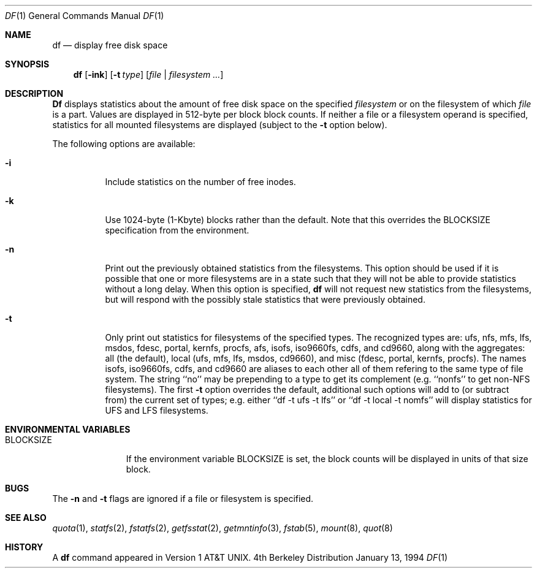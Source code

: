 .\" Copyright (c) 1989, 1990, 1993
.\"	The Regents of the University of California.  All rights reserved.
.\"
.\" Redistribution and use in source and binary forms, with or without
.\" modification, are permitted provided that the following conditions
.\" are met:
.\" 1. Redistributions of source code must retain the above copyright
.\"    notice, this list of conditions and the following disclaimer.
.\" 2. Redistributions in binary form must reproduce the above copyright
.\"    notice, this list of conditions and the following disclaimer in the
.\"    documentation and/or other materials provided with the distribution.
.\" 3. All advertising materials mentioning features or use of this software
.\"    must display the following acknowledgement:
.\"	This product includes software developed by the University of
.\"	California, Berkeley and its contributors.
.\" 4. Neither the name of the University nor the names of its contributors
.\"    may be used to endorse or promote products derived from this software
.\"    without specific prior written permission.
.\"
.\" THIS SOFTWARE IS PROVIDED BY THE REGENTS AND CONTRIBUTORS ``AS IS'' AND
.\" ANY EXPRESS OR IMPLIED WARRANTIES, INCLUDING, BUT NOT LIMITED TO, THE
.\" IMPLIED WARRANTIES OF MERCHANTABILITY AND FITNESS FOR A PARTICULAR PURPOSE
.\" ARE DISCLAIMED.  IN NO EVENT SHALL THE REGENTS OR CONTRIBUTORS BE LIABLE
.\" FOR ANY DIRECT, INDIRECT, INCIDENTAL, SPECIAL, EXEMPLARY, OR CONSEQUENTIAL
.\" DAMAGES (INCLUDING, BUT NOT LIMITED TO, PROCUREMENT OF SUBSTITUTE GOODS
.\" OR SERVICES; LOSS OF USE, DATA, OR PROFITS; OR BUSINESS INTERRUPTION)
.\" HOWEVER CAUSED AND ON ANY THEORY OF LIABILITY, WHETHER IN CONTRACT, STRICT
.\" LIABILITY, OR TORT (INCLUDING NEGLIGENCE OR OTHERWISE) ARISING IN ANY WAY
.\" OUT OF THE USE OF THIS SOFTWARE, EVEN IF ADVISED OF THE POSSIBILITY OF
.\" SUCH DAMAGE.
.\"
.\"     @(#)df.1	8.2 (Berkeley) 1/13/94
.\"	$Id: df.1,v 1.4.2.1 1996/12/13 17:15:10 joerg Exp $
.\"
.Dd January 13, 1994
.Dt DF 1
.Os BSD 4
.Sh NAME
.Nm df
.Nd display free disk space
.Sh SYNOPSIS
.Nm df
.Op Fl ink
.Op Fl t Ar type
.Op Ar file | Ar filesystem ...
.Sh DESCRIPTION
.Nm Df
displays statistics about the amount of free disk space on the specified
.Ar filesystem
or on the filesystem of which
.Ar file
is a part.
Values are displayed in 512-byte per block block counts.
If neither a file or a filesystem operand is specified,
statistics for all mounted filesystems are displayed
(subject to the
.Fl t
option below).
.Pp
The following options are available:
.Bl -tag -width Ds
.It Fl i
Include statistics on the number of free inodes.
.It Fl k
Use 1024-byte (1-Kbyte) blocks rather than the default.  Note that
this overrides the
.Ev BLOCKSIZE
specification from the environment.
.It Fl n
Print out the previously obtained statistics from the filesystems.
This option should be used if it is possible that one or more
filesystems are in a state such that they will not be able to provide
statistics without a long delay.
When this option is specified,
.Nm df
will not request new statistics from the filesystems, but will respond
with the possibly stale statistics that were previously obtained.
.It Fl t
Only print out statistics for filesystems of the specified types.
The recognized types are:
ufs, nfs, mfs, lfs, msdos, fdesc, portal, kernfs, procfs, afs, isofs,
iso9660fs, cdfs, and cd9660,
along with the aggregates:
all (the default),
local (ufs, mfs, lfs, msdos, cd9660),
and misc (fdesc, portal, kernfs, procfs).
The names isofs, iso9660fs, cdfs, and cd9660 are aliases to each other
all of them refering to the same type of file system.
The string ``no'' may be prepending to a type to get its complement
(e.g. ``nonfs'' to get non-NFS filesystems).  The first
.Fl t
option overrides the default, additional such options will add to
(or subtract from) the current set of types; e.g. either
``df -t ufs -t lfs''
or
``df -t local -t nomfs''
will display statistics for UFS and LFS filesystems.
.El
.Sh ENVIRONMENTAL VARIABLES
.Bl -tag -width BLOCKSIZE
.It Ev BLOCKSIZE
If the environment variable
.Ev BLOCKSIZE
is set, the block counts will be displayed in units of that size block.
.El
.Sh BUGS
The
.Fl n
and
.Fl t
flags are ignored if a file or filesystem is specified.
.Sh SEE ALSO
.Xr quota 1 ,
.Xr statfs 2 ,
.Xr fstatfs 2 ,
.Xr getfsstat 2 ,
.Xr getmntinfo 3 ,
.Xr fstab 5 ,
.Xr mount 8 ,
.Xr quot 8
.Sh HISTORY
A
.Nm df
command appeared in
.At v1 .
